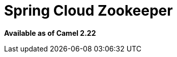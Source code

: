= Spring Cloud Zookeeper
:page-source: components/camel-spring-cloud-zookeeper/src/main/docs/spring-cloud-zookeeper.adoc

*Available as of Camel 2.22*
